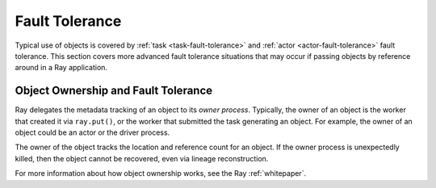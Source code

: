 Fault Tolerance
===============

Typical use of objects is covered by :ref:`task <task-fault-tolerance>` and :ref:`actor <actor-fault-tolerance>` fault tolerance. This section covers more advanced fault tolerance situations that may occur if passing objects by reference around in a Ray application.

Object Ownership and Fault Tolerance
------------------------------------

Ray delegates the metadata tracking of an object to its *owner process*. Typically, the owner of an object is the worker that created it via ``ray.put()``, or the worker that submitted the task generating an object. For example, the owner of an object could be an actor or the driver process.

The owner of the object tracks the location and reference count for an object. If the owner process is unexpectedly killed, then the object cannot be recovered, even via lineage reconstruction.

For more information about how object ownership works, see the Ray :ref:`whitepaper`.
